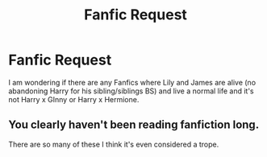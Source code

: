 #+TITLE: Fanfic Request

* Fanfic Request
:PROPERTIES:
:Author: 0-0Danny0-0
:Score: 2
:DateUnix: 1482127202.0
:DateShort: 2016-Dec-19
:FlairText: Request
:END:
I am wondering if there are any Fanfics where Lily and James are alive (no abandoning Harry for his sibling/siblings BS) and live a normal life and it's not Harry x GInny or Harry x Hermione.


** You clearly haven't been reading fanfiction long.

There are so many of these I think it's even considered a trope.
:PROPERTIES:
:Author: Skeletickles
:Score: 0
:DateUnix: 1482190735.0
:DateShort: 2016-Dec-20
:END:
